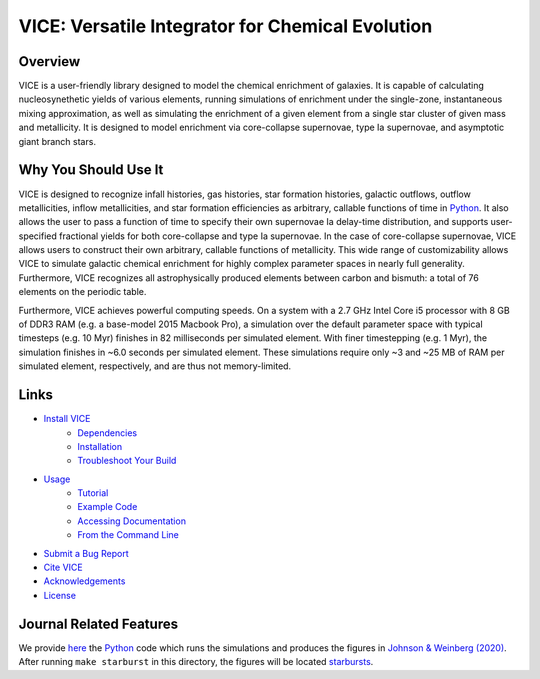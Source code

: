 
VICE: Versatile Integrator for Chemical Evolution
+++++++++++++++++++++++++++++++++++++++++++++++++

| |version| |MIT Licensed| |travis| |issues| |paper1| 
| |Authors| |userguide| |scidocs| 

..	|version| image:: https://img.shields.io/badge/version-1.0.0-blue.svg
	:target: https://img.shields.io/badge/version-1.0.0-blue.svg
	:alt: version
..	|MIT Licensed| image:: https://img.shields.io/badge/license-MIT-blue.svg
	:target: https://raw.githubusercontent.com/giganano/VICE/master/LICENSE
	:alt: MIT License 

..	|issues| image:: https://img.shields.io/github/issues/giganano/VICE.svg
	:target: https://github.com/giganano/VICE/issues 
	:alt: issues 

..	|travis| image:: https://travis-ci.com/giganano/VICE.svg?branch=master 
	:target: https://travis-ci.com/giganano/VICE 
	:alt: travis 

..	|authors| image:: https://img.shields.io/badge/-Authors-blue.svg
	:target: https://github.com/giganano/VICE/blob/master/AUTHORS.rst
	:alt: authors 

..	|userguide| image:: https://img.shields.io/badge/-User's%20Guide-blue.svg
	:target: https://github.com/giganano/VICE/blob/master/docs/users_guide.pdf 
	:alt: userguide 

..	|scidocs| image:: https://img.shields.io/badge/-Science%20Documentation-blue.svg
	:target: https://github.com/giganano/VICE/blob/master/docs/science_documentation.pdf
	:alt: scidocs 

..	|paper1| image:: https://img.shields.io/badge/NASA%20ADS-Johnson%20%26%20Weinberg%20(2020)-red
	:target: https://ui.adsabs.harvard.edu/abs/2019arXiv191102598J/abstract 
	:alt: paper1 

Overview
========

VICE is a user-friendly library designed to model the chemical enrichment 
of galaxies. It is capable of calculating nucleosynethetic yields of various 
elements, running simulations of enrichment under the single-zone, 
instantaneous mixing approximation, as well as simulating the enrichment of 
a given element from a single star cluster of given mass and metallicity. It 
is designed to model enrichment via core-collapse supernovae, type Ia 
supernovae, and asymptotic giant branch stars. 

Why You Should Use It
=====================
VICE is designed to recognize infall histories, gas histories, star 
formation histories, galactic outflows, outflow metallicities, inflow 
metallicities, and star formation efficiencies as arbitrary, callable functions 
of time in Python_. It also allows the user to pass a function of time to 
specify their own supernovae Ia delay-time distribution, and supports 
user-specified fractional yields for both core-collapse and type Ia 
supernovae. In the case of core-collapse supernovae, VICE allows users to 
construct their own arbitrary, callable functions of metallicity. This wide 
range of customizability allows VICE to simulate galactic chemical 
enrichment for highly complex parameter spaces in nearly full generality. 
Furthermore, VICE recognizes all astrophysically produced elements between 
carbon and bismuth: a total of 76 elements on the periodic table. 

Furthermore, VICE achieves powerful computing speeds. On a system with a 
2.7 GHz Intel Core i5 processor with 8 GB of DDR3 RAM (e.g. a base-model 
2015 Macbook Pro), a simulation over the default parameter space with 
typical timesteps (e.g. 10 Myr) finishes in 82 milliseconds per simulated 
element. With finer timestepping (e.g. 1 Myr), the simulation finishes in ~6.0 
seconds per simulated element. These simulations require only ~3 and ~25 MB of 
RAM per simulated element, respectively, and are thus not memory-limited. 

.. _Python: https://www.python.org/ 

Links
=====

- `Install VICE`__ 
	- `Dependencies`__ 
	- `Installation`__ 
	- `Troubleshoot Your Build`__ 
- `Usage`__ 
	- `Tutorial`__ 
	- `Example Code`__ 
	- `Accessing Documentation`__ 
	- `From the Command Line`__ 
- `Submit a Bug Report`__ 
- `Cite VICE`__ 
- `Acknowledgements`__ 
- `License`__ 

__ install_ 
__ dependencies_ 
__ installation_ 
__ troubleshoot_ 
.. _install: https://github.com/astrobeard/VICEdev/blob/master/INSTALL.rst.txt
.. _dependencies: https://github.com/astrobeard/VICEdev/blob/master/INSTALL.rst.txt#dependencies
.. _installation: https://github.com/astrobeard/VICEdev/blob/master/INSTALL.rst.txt#installation
.. _troubleshoot: https://github.com/astrobeard/VICEdev/blob/master/INSTALL.rst.txt#troubleshooting-your-build

__ usage_ 
__ tutorial_ 
__ example_ 
__ accessdocs_ 
__ fromcmdline_ 
.. _usage: https://github.com/astrobeard/VICEdev/blob/master/USAGE.rst.txt
.. _tutorial: https://github.com/astrobeard/VICEdev/blob/master/USAGE.rst.txt#tutorial
.. _example: https://github.com/astrobeard/VICEdev/tree/master/examples
.. _accessdocs: https://github.com/astrobeard/VICEdev/blob/master/USAGE.rst.txt#accessing-documentation
.. _fromcmdline: https://github.com/astrobeard/VICEdev/blob/master/USAGE.rst.txt#from-the-command-line 

__ issues_ 
.. _issues: https://github.com/giganano/VICE/issues

__ citing_ 
.. _citing: https://github.com/astrobeard/VICEdev/blob/master/CITING.rst.txt

__ acknowledgements_ 
.. _acknowledgements: https://github.com/astrobeard/VICEdev/blob/master/THANKS.rst.txt

__ license_ 
.. _license: https://github.com/giganano/VICE/blob/master/LICENSE

Journal Related Features 
========================
We provide `here`__ the Python_ code which runs the simulations and produces 
the figures in `Johnson & Weinberg (2020)`__. After running ``make starburst`` 
in this directory, the figures will be located starbursts_.  

__ starbursts_ 
__ jw20_ 
.. _starbursts: https://github.com/giganano/VICE/tree/master/starbursts 
.. _jw20: https://ui.adsabs.harvard.edu/abs/2019arXiv191102598J/abstract 


